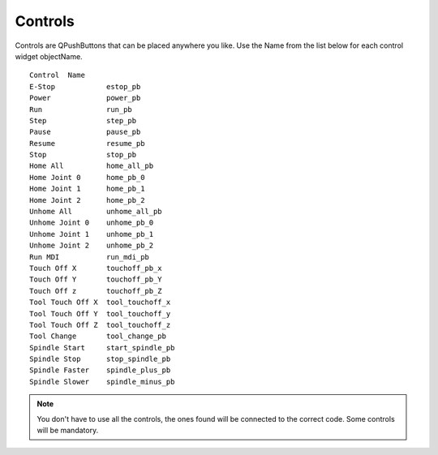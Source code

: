 Controls
========

Controls are QPushButtons that can be placed anywhere you like. Use the Name
from the list below for each control widget objectName.
::

	Control  Name
	E-Stop            estop_pb
	Power             power_pb
	Run               run_pb
	Step              step_pb
	Pause             pause_pb
	Resume            resume_pb
	Stop              stop_pb
	Home All          home_all_pb
	Home Joint 0      home_pb_0
	Home Joint 1      home_pb_1
	Home Joint 2      home_pb_2
	Unhome All        unhome_all_pb
	Unhome Joint 0    unhome_pb_0
	Unhome Joint 1    unhome_pb_1
	Unhome Joint 2    unhome_pb_2
	Run MDI           run_mdi_pb
	Touch Off X       touchoff_pb_x
	Touch Off Y       touchoff_pb_Y
	Touch Off z       touchoff_pb_Z
	Tool Touch Off X  tool_touchoff_x
	Tool Touch Off Y  tool_touchoff_y
	Tool Touch Off Z  tool_touchoff_z
	Tool Change       tool_change_pb
	Spindle Start     start_spindle_pb
	Spindle Stop      stop_spindle_pb
	Spindle Faster    spindle_plus_pb
	Spindle Slower    spindle_minus_pb

.. image:: /images/controls-01.png
   :align: center


.. note:: You don't have to use all the controls, the ones found will be
   connected to the correct code. Some controls will be mandatory.
